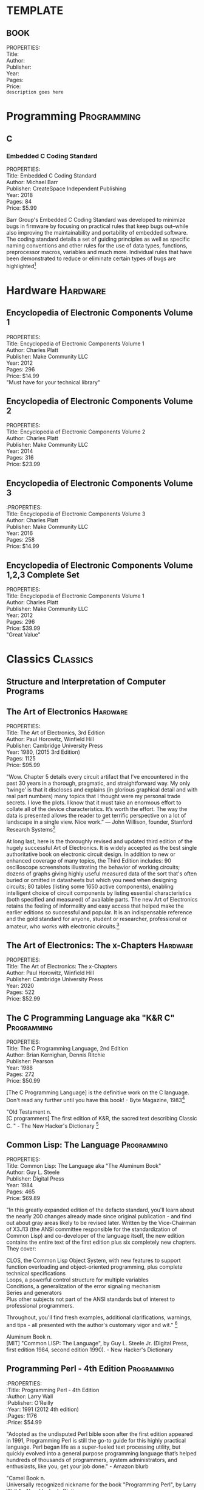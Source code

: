 #+OPTIONS: \n:t toc:nil 
* TEMPLATE
** BOOK
PROPERTIES:
Title:
Author:
Publisher:
Year:
Pages:
Price:
=description goes here=

* Programming                                                   :Programming:
** C
*** Embedded C Coding Standard
PROPERTIES:
Title: Embedded C Coding Standard
Author: Michael Barr
Publisher: CreateSpace Independent Publishing
Year: 2018
Pages: 84
Price: $5.99

Barr Group's Embedded C Coding Standard was developed to minimize bugs in firmware by focusing on practical rules that keep bugs out--while also improving the maintainability and portability of embedded software. The coding standard details a set of guiding principles as well as specific naming conventions and other rules for the use of data types, functions, preprocessor macros, variables and much more. Individual rules that have been demonstrated to reduce or eliminate certain types of bugs are highlighted[fn:1]

* Hardware                                                         :Hardware:
** Encyclopedia of Electronic Components Volume 1
PROPERTIES:
Title: Encyclopedia of Electronic Components Volume 1
Author: Charles Platt
Publisher: Make Community LLC
Year: 2012
Pages: 296
Price: $14.99
"Must have for your technical library"
** Encyclopedia of Electronic Components Volume 2
PROPERTIES:
Title: Encyclopedia of Electronic Components Volume 2
Author: Charles Platt
Publisher: Make Community LLC
Year: 2014
Pages: 316
Price: $23.99
** Encyclopedia of Electronic Components Volume 3
:PROPERTIES:
Title: Encyclopedia of Electronic Components Volume 3
Author: Charles Platt
Publisher: Make Community LLC
Year: 2016
Pages: 258
Price: $14.99
** Encyclopedia of Electronic Components Volume 1,2,3 Complete Set
PROPERTIES:
Title: Encyclopedia of Electronic Components Volume 1
Author: Charles Platt
Publisher: Make Community LLC
Year: 2012
Pages: 296
Price: $39.99
"Great Value"
* Classics                                                         :Classics:
** Structure and Interpretation of Computer Programs
** The Art of Electronics                                         :Hardware:
PROPERTIES:
Title: The Art of Electronics, 3rd Edition
Author: Paul Horowitz, Winfield Hill
Publisher: Cambridge University Press
Year: 1980, (2015 3rd Edition)
Pages: 1125
Price: $95.99

"Wow. Chapter 5 details every circuit artifact that I’ve encountered in the past 30 years in a thorough, pragmatic, and straightforward way. My only ‘twinge’ is that it discloses and explains (in glorious graphical detail and with real part numbers) many topics that I thought were my personal trade secrets. I love the plots. I know that it must take an enormous effort to collate all of the device characteristics. It’s worth the effort. The way the data is presented allows the reader to get terrific perspective on a lot of landscape in a single view. Nice work.” — John Willison, founder, Stanford Research Systems[fn:2]

At long last, here is the thoroughly revised and updated third edition of the hugely successful Art of Electronics. It is widely accepted as the best single authoritative book on electronic circuit design. In addition to new or enhanced coverage of many topics, the Third Edition includes: 90 oscilloscope screenshots illustrating the behavior of working circuits; dozens of graphs giving highly useful measured data of the sort that's often buried or omitted in datasheets but which you need when designing circuits; 80 tables (listing some 1650 active components), enabling intelligent choice of circuit components by listing essential characteristics (both specified and measured) of available parts. The new Art of Electronics ​​retains the feeling of informality and easy access that helped make the earlier editions so successful and popular. It is an indispensable reference and the gold standard​​ for anyone, student or researcher, professional or amateur, who works with electronic circuits.[fn:3]

** The Art of Electronics: The x-Chapters                         :Hardware:
PROPERTIES:
Title: The Art of Electronics: The x-Chapters
Author: Paul Horowitz, Winfield Hill
Publisher: Cambridge University Press
Year: 2020
Pages: 522
Price: $52.99

** The C Programming Language aka "K&R C"                      :Programming:
PROPERTIES:
Title: The C Programming Language, 2nd Edition
Author: Brian Kernighan, Dennis Ritchie
Publisher: Pearson
Year: 1988
Pages: 272
Price: $50.99

[The C Programming Language] is the definitive work on the C language. Don't read any further until you have this book! - Byte Magazine, 1983[fn:4]

"Old Testament n.
[C programmers] The first edition of K&R, the sacred text describing Classic C. " - The New Hacker's Dictionary [fn:5]

** Common Lisp: The Language                                   :Programming:
PROPERTIES:
Title: Common Lisp: The Language aka "The Aluminum Book"
Author: Guy L. Steele
Publisher: Digital Press
Year: 1984
Pages: 465
Price: $69.89

 "In this greatly expanded edition of the defacto standard, you'll learn about the nearly 200 changes already made since original publication - and find out about gray areas likely to be revised later. Written by the Vice-Chairman of X3J13 (the ANSI committee responsible for the standardization of Common Lisp) and co-developer of the language itself, the new edition contains the entire text of the first edition plus six completely new chapters. They cover:

    CLOS, the Common Lisp Object System, with new features to support function overloading and object-oriented programming, plus complete technical specifications
    Loops, a powerful control structure for multiple variables
    Conditions, a generalization of the error signaling mechanism
    Series and generators
    Plus other subjects not part of the ANSI standards but of interest to professional programmers. 

Throughout, you'll find fresh examples, additional clarifications, warnings, and tips - all presented with the author's customary vigor and wit." [fn:6]

Aluminum Book n.
[MIT] "Common LISP: The Language", by Guy L. Steele Jr. (Digital Press, first edition 1984, second edition 1990). - New Hacker's Dictionary

** Programming Perl - 4th Edition                              :Programming:
:PROPERTIES:
:Title: Programming Perl - 4th Edition
:Author: Larry Wall
:Publisher: O'Reilly
:Year: 1991 (2012 4th edition)
:Pages: 1176
:Price: $54.99

"Adopted as the undisputed Perl bible soon after the first edition appeared in 1991, Programming Perl is still the go-to guide for this highly practical language. Perl began life as a super-fueled text processing utility, but quickly evolved into a general purpose programming language that’s helped hundreds of thousands of programmers, system administrators, and enthusiasts, like you, get your job done." - Amazon blurb

"Camel Book n.
Universally recognized nickname for the book "Programming Perl", by Larry Wall " - New Hacker's Dictionary

** Introduction to Automata Theory, Languages, and Computation :Programming:
PROPERTIES:
Title: Introduction to Automata Theory, Languages, and Computation
Author: John Hopcraft, Jeffery Ullman
Publisher: Addison-Wesley
Year: 1979
Pages: 560
Price: $117.99

"Perhaps the success of the book came from our efforts to present the essence of each proof before actually giving the proof" (Hopcroft 1989).

"Cinderella Book [CMU] n.
"Introduction to Automata Theory, Languages, and Computation", by John Hopcroft and Jeffrey Ullman, (Addison-Wesley, 1979). So called because the cover depicts a girl (putatively Cinderella) sitting in front of a Rube Goldberg device and holding a rope coming out of it. On the back cover, the device is in shambles after she has (inevitably) pulled on the rope." - New Hacker's Dictionary

** The Design and Implementation of the 4.3BSD UNIX Operating System :Programming:
PROPERTIES://
Title: The Design and Implementation of the 4.3BSD UNIX  Operating System 
Author: Samuel J. Leffler, Marshal Kirk Mckusick 
Publisher: Addison Wesley 
Year: 1991 
Pages: 471 
Price: $15.99 
"The first authoritative description of Berkeley UNIX, its design and implementation. Book covers the internal structure of the 4.3 BSD systems and the concepts, data structures and algorithms used in implementing the system facilities" - Google Books blurb[fn:7]

"Either of the standard reference books on the internals of BSD Unix. So called because the covers have a picture depicting a little devil (a visual play on daemon) in sneakers, holding a pitchfork (referring to one of the characteristic features of Unix, the fork(2) system call)." - New Hacker's Dictionary

** Compilers: Principles, Techniques and Tools                 :Programming:
PROPERTIES: 
Title: Compilers: Principles, Techniques and Tools 
Author: Alfred V. Aho, Ravi Sethi, and Jeffrey D. Ullman 
Publisher: Addison Wesley 
Year: 1986 
Pages: 1040 
Price: $44.99 

" Compilers: Principles, Techniques and Tools, known to professors, students, and developers worldwide as the "Dragon Book," is available in a new edition.  Every chapter has been completely revised to reflect developments in software engineering, programming languages, and computer architecture that have occurred since 1986, when the last edition published.  The authors, recognizing that few readers will ever go on to construct a compiler, retain their focus on the broader set of problems faced in software design and software development. " - Amazon blurb

"The classic text "Compilers: Principles, Techniques and Tools", by Alfred V. Aho, Ravi Sethi, and Jeffrey D. Ullman (Addison-Wesley 1986; ISBN 0-201-10088-6), so called because of the cover design featuring a dragon labeled `complexity of compiler design' and a knight bearing the lance `LALR parser generator' among his other trappings" - New Hacker's Dictionary

** Trusted Computer System Evaluation Criteria                    :Hardware:
PROPERTIES: 
Title: Trusted Computer System Evaluation Criteria 
Author: US Department of Defense 
Publisher: DoD 
Year: 1985 
Pages: 132 
Price: $17.99 

"Orange Book n.
The U.S. Government's (now obsolete) standards document "Trusted Computer System Evaluation Criteria, DOD standard 5200.28-STD, December, 1985" which characterize secure computing architectures and defines levels A1 (most secure) through D (least). Modern Unixes are roughly C2." - New Hacker's Dictionary

**  System V Interface Definition                              :Programming:
PROPERTIES: 
Title: System V Interface Definition 
Author: AT&T 
Publisher: AT&T 
Year: 1985 
Pages: 258 
Price: $35.00 

"Purple Book n.
 The "System V Interface Definition". The covers of the first editions were an amazingly nauseating shade of off-lavender."  - New Hacker's Dictionary

** POSIX Programmer's Guide                                    :Programming:
PROPERTIES: 
Title: POSIX Programmers Guide 
Author: Donald Lewine 
Publisher: O'Reilly 
Year: 1991 
Pages: 640 
Price: $14.97 

"This guide, intended as an explanation of the POSIX standard and as a reference for the POSIX.1 programming library, helps you write more portable programs. Most UNIX systems today are POSIX compliant because the federal government requires it for its purchases. Even OSF and UI agree on support for POSIX.Unfortunately, given the manufacturer's documentation, it can be difficult to distinguish system-specific features from those features defined by POSIX. The POSIX Programmer's Guide is especially helpful if you are writing programs that must run on multiple UNIX platforms. This guide also helps you convert existing UNIX programs for POSIX compliance." - Amazon blurb

** Design Patterns: Elements of Reusable Object-Oriented Software :Programming:
PROPERTIES: 
Title: Design Patterns: Elements of Reusable Object-Oriented Software 
Author: Erich Gamma, Richard Helm, Ralph Johnson, John Vlisside
Publisher: Addison Wesley Professional 
Year: 1994 
Pages: 431 
Price: 51.99

"Gang of Four n.
(also abbreviated `GOF') Describes either the authors or the book "Design Patterns: Elements of Reusable Object-Oriented Software... "Why are we ... called this? Who knows. Somehow the name just stuck." The term is also used to describe any of the design patterns that are used in the book, referring to the patterns within it as `Gang Of Four Patterns.'" - New Hacker's Dictionary
   
* Footnotes

[fn:7] https://books.google.ca/books/about/The_Design_and_Implementation_of_the_4_3.html?id=ArRQAAAAMAAJ&source=kp_book_description&redir_esc=y

[fn:6] https://www.cs.cmu.edu/Groups/AI/html/cltl/cltl2.html

[fn:5] https://www.landley.net/history/mirror/jargon.html#Old%20Testament

[fn:4] https://archive.org/details/byte-magazine-1983-08/page/n267/mode/2up?view=theater

[fn:3] https://www.cambridge.org/us/academic/subjects/physics/electronics-physicists/art-electronics-3rd-edition?format=HB

[fn:2] https://artofelectronics.net/

[fn:1] https://barrgroup.com/embedded-systems/books/embedded-c-coding-standard
